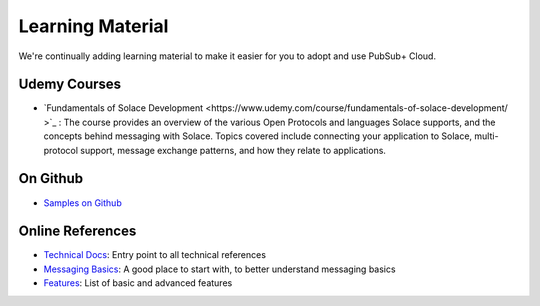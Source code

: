 Learning Material
===================
We're continually adding learning material to make it easier for you to adopt and use PubSub+ Cloud. 


Udemy Courses
--------------
- `Fundamentals of Solace Development <https://www.udemy.com/course/fundamentals-of-solace-development/ >`_ : The course provides an overview of the various Open Protocols and languages Solace supports,  and the concepts behind messaging with Solace. Topics covered include connecting your application to Solace, multi-protocol support, message exchange patterns, and how they relate to applications. 

On Github
------------------
- `Samples on Github <https://github.com/solacesamples/>`_

Online References
------------------
- `Technical Docs <https://docs.solace.com/>`_: Entry point to all technical references
- `Messaging Basics <https://docs.solace.com/PubSub-Basics/Basics.htm>`_: A good place to start with, to better understand messaging basics
- `Features <https://docs.solace.com/Configuration.htm>`_: List of basic and advanced features